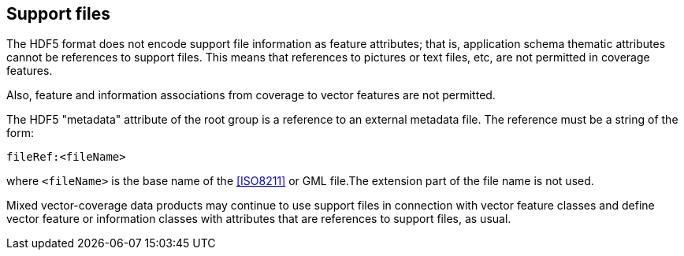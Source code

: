[[cls-10c-11]]
== Support files

The HDF5 format does not encode support file information as feature
attributes; that is, application schema thematic attributes cannot be
references to support files. This means that references to pictures or
text files, etc, are not permitted in coverage features.

Also, feature and information associations from coverage to vector
features are not permitted.

The HDF5 "metadata" attribute of the root group is a reference to an
external metadata file. The reference must be a string of the form:

`fileRef:<fileName>`

where `<fileName>` is the base name of the <<ISO8211>> or GML file.The
extension part of the file name is not used.

Mixed vector-coverage data products may continue to use support files in
connection with vector feature classes and define vector feature or
information classes with attributes that are references to support files,
as usual.
